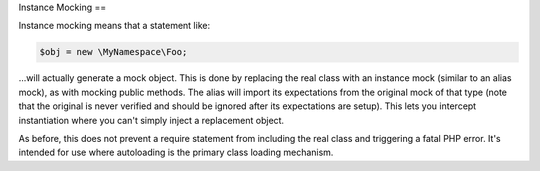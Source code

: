 .. index::
    single: Mocking; Instance

Instance Mocking
==

Instance mocking means that a statement like:

.. code-block:: php

    $obj = new \MyNamespace\Foo;

...will actually generate a mock object. This is done by replacing the real
class with an instance mock (similar to an alias mock), as with mocking public
methods. The alias will import its expectations from the original mock of
that type (note that the original is never verified and should be ignored
after its expectations are setup). This lets you intercept instantiation where
you can't simply inject a replacement object.

As before, this does not prevent a require statement from including the real
class and triggering a fatal PHP error. It's intended for use where
autoloading is the primary class loading mechanism.
